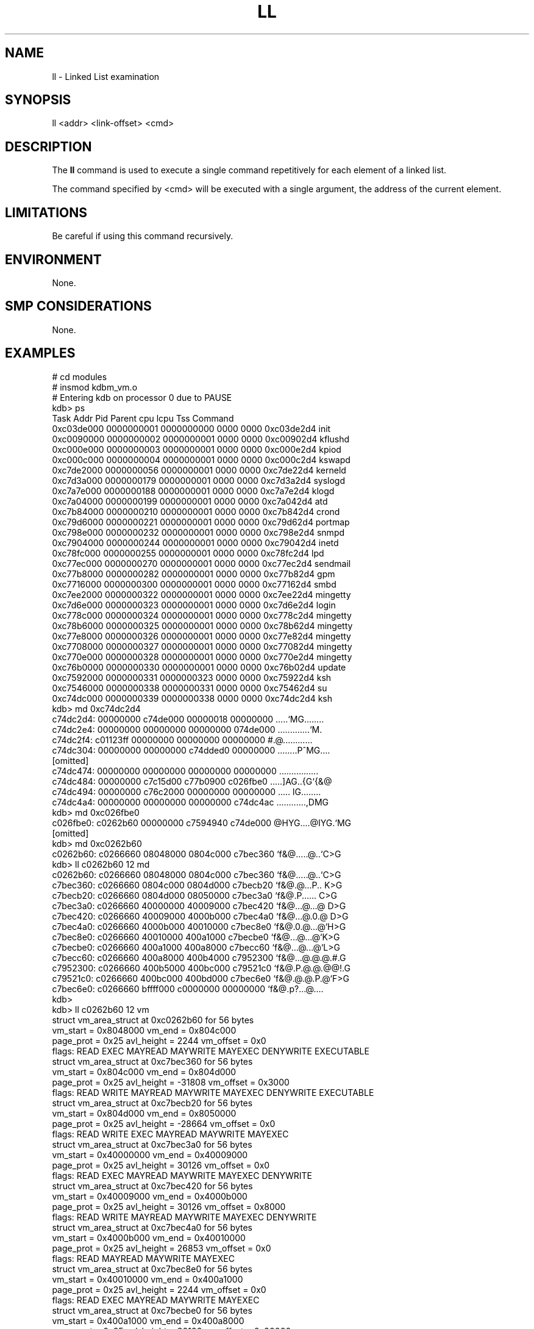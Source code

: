 .TH LL 1 "19 April 1999"
.SH NAME
ll \- Linked List examination
.SH SYNOPSIS
ll <addr> <link-offset> <cmd>
.SH DESCRIPTION
The
.B ll
command is used to execute a single command repetitively for
each element of a linked list.
.P
The command specified by <cmd> will be executed with a single
argument, the address of the current element.
.SH LIMITATIONS
Be careful if using this command recursively.
.SH ENVIRONMENT
None.
.SH SMP CONSIDERATIONS
None.
.SH EXAMPLES
.nf
.na
.ft CW
# cd modules
# insmod kdbm_vm.o
# Entering kdb on processor 0 due to PAUSE
kdb> ps
Task Addr     Pid       Parent   cpu  lcpu    Tss     Command
0xc03de000 0000000001 0000000000 0000 0000 0xc03de2d4 init
0xc0090000 0000000002 0000000001 0000 0000 0xc00902d4 kflushd
0xc000e000 0000000003 0000000001 0000 0000 0xc000e2d4 kpiod
0xc000c000 0000000004 0000000001 0000 0000 0xc000c2d4 kswapd
0xc7de2000 0000000056 0000000001 0000 0000 0xc7de22d4 kerneld
0xc7d3a000 0000000179 0000000001 0000 0000 0xc7d3a2d4 syslogd
0xc7a7e000 0000000188 0000000001 0000 0000 0xc7a7e2d4 klogd
0xc7a04000 0000000199 0000000001 0000 0000 0xc7a042d4 atd
0xc7b84000 0000000210 0000000001 0000 0000 0xc7b842d4 crond
0xc79d6000 0000000221 0000000001 0000 0000 0xc79d62d4 portmap
0xc798e000 0000000232 0000000001 0000 0000 0xc798e2d4 snmpd
0xc7904000 0000000244 0000000001 0000 0000 0xc79042d4 inetd
0xc78fc000 0000000255 0000000001 0000 0000 0xc78fc2d4 lpd
0xc77ec000 0000000270 0000000001 0000 0000 0xc77ec2d4 sendmail
0xc77b8000 0000000282 0000000001 0000 0000 0xc77b82d4 gpm
0xc7716000 0000000300 0000000001 0000 0000 0xc77162d4 smbd
0xc7ee2000 0000000322 0000000001 0000 0000 0xc7ee22d4 mingetty
0xc7d6e000 0000000323 0000000001 0000 0000 0xc7d6e2d4 login
0xc778c000 0000000324 0000000001 0000 0000 0xc778c2d4 mingetty
0xc78b6000 0000000325 0000000001 0000 0000 0xc78b62d4 mingetty
0xc77e8000 0000000326 0000000001 0000 0000 0xc77e82d4 mingetty
0xc7708000 0000000327 0000000001 0000 0000 0xc77082d4 mingetty
0xc770e000 0000000328 0000000001 0000 0000 0xc770e2d4 mingetty
0xc76b0000 0000000330 0000000001 0000 0000 0xc76b02d4 update
0xc7592000 0000000331 0000000323 0000 0000 0xc75922d4 ksh
0xc7546000 0000000338 0000000331 0000 0000 0xc75462d4 su
0xc74dc000 0000000339 0000000338 0000 0000 0xc74dc2d4 ksh
kdb> md 0xc74dc2d4
c74dc2d4: 00000000 c74de000 00000018 00000000  .....`MG........
c74dc2e4: 00000000 00000000 00000000 074de000  .............`M.
c74dc2f4: c01123ff 00000000 00000000 00000000  #.@............
c74dc304: 00000000 00000000 c74dded0 00000000  ........P^MG....
[omitted]
c74dc474: 00000000 00000000 00000000 00000000  ................
c74dc484: 00000000 c7c15d00 c77b0900 c026fbe0  .....]AG..{G`{&@
c74dc494: 00000000 c76c2000 00000000 00000000  ..... lG........
c74dc4a4: 00000000 00000000 00000000 c74dc4ac  ............,DMG
kdb> md 0xc026fbe0
c026fbe0: c0262b60 00000000 c7594940 c74de000  @HYG....@IYG.`MG
[omitted]
kdb> md 0xc0262b60
c0262b60: c0266660 08048000 0804c000 c7bec360  `f&@.....@..`C>G
kdb> ll c0262b60 12 md
c0262b60: c0266660 08048000 0804c000 c7bec360  `f&@.....@..`C>G
c7bec360: c0266660 0804c000 0804d000 c7becb20  `f&@.@...P.. K>G
c7becb20: c0266660 0804d000 08050000 c7bec3a0  `f&@.P...... C>G
c7bec3a0: c0266660 40000000 40009000 c7bec420  `f&@...@...@ D>G
c7bec420: c0266660 40009000 4000b000 c7bec4a0  `f&@...@.0.@ D>G
c7bec4a0: c0266660 4000b000 40010000 c7bec8e0  `f&@.0.@...@`H>G
c7bec8e0: c0266660 40010000 400a1000 c7becbe0  `f&@...@...@`K>G
c7becbe0: c0266660 400a1000 400a8000 c7becc60  `f&@...@...@`L>G
c7becc60: c0266660 400a8000 400b4000 c7952300  `f&@...@.@.@.#.G
c7952300: c0266660 400b5000 400bc000 c79521c0  `f&@.P.@.@.@@!.G
c79521c0: c0266660 400bc000 400bd000 c7bec6e0  `f&@.@.@.P.@`F>G
c7bec6e0: c0266660 bffff000 c0000000 00000000  `f&@.p?...@....
kdb>
kdb> ll c0262b60 12 vm
struct vm_area_struct at 0xc0262b60 for 56 bytes
vm_start = 0x8048000   vm_end = 0x804c000
page_prot = 0x25   avl_height = 2244    vm_offset = 0x0
flags:  READ EXEC MAYREAD MAYWRITE MAYEXEC DENYWRITE EXECUTABLE
struct vm_area_struct at 0xc7bec360 for 56 bytes
vm_start = 0x804c000   vm_end = 0x804d000
page_prot = 0x25   avl_height = -31808    vm_offset = 0x3000
flags:  READ WRITE MAYREAD MAYWRITE MAYEXEC DENYWRITE EXECUTABLE
struct vm_area_struct at 0xc7becb20 for 56 bytes
vm_start = 0x804d000   vm_end = 0x8050000
page_prot = 0x25   avl_height = -28664    vm_offset = 0x0
flags:  READ WRITE EXEC MAYREAD MAYWRITE MAYEXEC
struct vm_area_struct at 0xc7bec3a0 for 56 bytes
vm_start = 0x40000000   vm_end = 0x40009000
page_prot = 0x25   avl_height = 30126    vm_offset = 0x0
flags:  READ EXEC MAYREAD MAYWRITE MAYEXEC DENYWRITE
struct vm_area_struct at 0xc7bec420 for 56 bytes
vm_start = 0x40009000   vm_end = 0x4000b000
page_prot = 0x25   avl_height = 30126    vm_offset = 0x8000
flags:  READ WRITE MAYREAD MAYWRITE MAYEXEC DENYWRITE
struct vm_area_struct at 0xc7bec4a0 for 56 bytes
vm_start = 0x4000b000   vm_end = 0x40010000
page_prot = 0x25   avl_height = 26853    vm_offset = 0x0
flags:  READ MAYREAD MAYWRITE MAYEXEC
struct vm_area_struct at 0xc7bec8e0 for 56 bytes
vm_start = 0x40010000   vm_end = 0x400a1000
page_prot = 0x25   avl_height = 2244    vm_offset = 0x0
flags:  READ EXEC MAYREAD MAYWRITE MAYEXEC
struct vm_area_struct at 0xc7becbe0 for 56 bytes
vm_start = 0x400a1000   vm_end = 0x400a8000
page_prot = 0x25   avl_height = 30126    vm_offset = 0x90000
flags:  READ WRITE MAYREAD MAYWRITE MAYEXEC
struct vm_area_struct at 0xc7becc60 for 56 bytes
vm_start = 0x400a8000   vm_end = 0x400b4000
page_prot = 0x25   avl_height = 2244    vm_offset = 0x0
flags:  READ WRITE MAYREAD MAYWRITE MAYEXEC
struct vm_area_struct at 0xc7952300 for 56 bytes
vm_start = 0x400b5000   vm_end = 0x400bc000
page_prot = 0x25   avl_height = 30126    vm_offset = 0x0
flags:  READ EXEC MAYREAD MAYWRITE MAYEXEC
struct vm_area_struct at 0xc79521c0 for 56 bytes
vm_start = 0x400bc000   vm_end = 0x400bd000
page_prot = 0x25   avl_height = -16344    vm_offset = 0x6000
flags:  READ WRITE MAYREAD MAYWRITE MAYEXEC
struct vm_area_struct at 0xc7bec6e0 for 56 bytes
vm_start = 0xbffff000   vm_end = 0xc0000000
page_prot = 0x25   avl_height = 2244    vm_offset = 0x0
flags:  READ WRITE EXEC MAYREAD MAYWRITE MAYEXEC GROWSDOWN
kdb>
